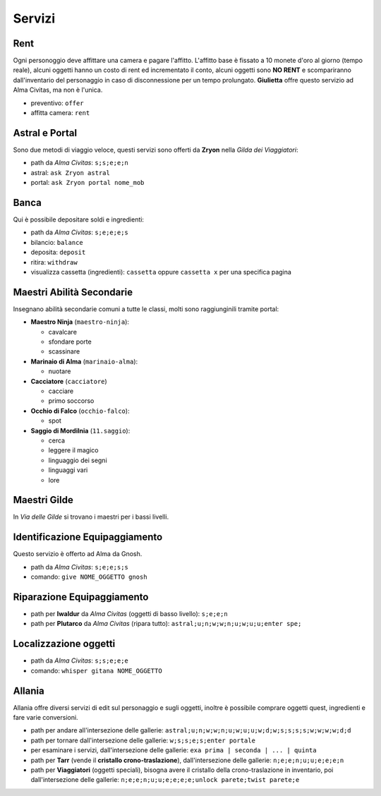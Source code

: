 Servizi
=======

Rent
----
Ogni personoggio deve affittare una camera e pagare l'affitto. L'affitto base è fissato a 10 monete d'oro 
al giorno (tempo reale), alcuni oggetti hanno un costo di rent ed incrementato il conto, alcuni oggetti
sono **NO RENT** e scompariranno dall'inventario del personaggio in caso di disconnessione per un tempo
prolungato. **Giulietta** offre questo servizio ad Alma Civitas, ma non è l'unica.

- preventivo: ``offer``
- affitta camera: ``rent``

Astral e Portal
---------------
Sono due metodi di viaggio veloce, questi servizi sono offerti da **Zryon** nella *Gilda dei Viaggiatori*:

- path da *Alma Civitas*: ``s;s;e;e;n``
- astral: ``ask Zryon astral``
- portal: ``ask Zryon portal nome_mob``

Banca
-----
Qui è possibile depositare soldi e ingredienti:

- path da *Alma Civitas*: ``s;e;e;e;s``
- bilancio: ``balance``
- deposita: ``deposit``
- ritira: ``withdraw``
- visualizza cassetta (ingredienti): ``cassetta`` oppure ``cassetta x`` per una specifica pagina

Maestri Abilità Secondarie
--------------------------
Insegnano abilità secondarie comuni a tutte le classi, molti sono raggiunginili tramite portal:

- **Maestro Ninja** (``maestro-ninja``):

  - cavalcare
  - sfondare porte
  - scassinare

- **Marinaio di Alma** (``marinaio-alma``):

  - nuotare

- **Cacciatore** (``cacciatore``)

  - cacciare
  - primo soccorso

- **Occhio di Falco** (``occhio-falco``):

  - spot

- **Saggio di Mordilnia** (``11.saggio``):

  - cerca
  - leggere il magico
  - linguaggio dei segni
  - linguaggi vari
  - lore
 
Maestri Gilde
-------------
In *Via delle Gilde* si trovano i maestri per i bassi livelli.

Identificazione Equipaggiamento
-------------------------------
Questo servizio è offerto ad Alma da Gnosh.

* path da *Alma Civitas*: ``s;e;e;s;s``
* comando: ``give NOME_OGGETTO gnosh``

Riparazione Equipaggiamento
---------------------------

* path per **Iwaldur** da *Alma Civitas* (oggetti di basso livello):
  ``s;e;e;n``
* path per **Plutarco** da *Alma Civitas* (ripara tutto):
  ``astral;u;n;w;w;n;u;w;u;u;enter spe;``

Localizzazione oggetti
----------------------

* path da *Alma Civitas*: ``s;s;e;e;e``
* comando: ``whisper gitana NOME_OGGETTO``

Allania
-------
Allania offre diversi servizi di edit sul personaggio e sugli oggetti, inoltre
è possibile comprare oggetti quest, ingredienti e fare varie conversioni.

* path per andare all'intersezione delle gallerie:
  ``astral;u;n;w;w;n;u;w;u;u;w;d;w;s;s;s;s;w;w;w;w;d;d``
* path per tornare dall'intersezione delle gallerie:
  ``w;s;s;e;s;enter portale``
* per esaminare i servizi, dall'intersezione delle gallerie:
  ``exa prima | seconda | ... | quinta``
* path per **Tarr** (vende il **cristallo crono-traslazione**), dall'intersezione
  delle gallerie: ``n;e;e;n;u;u;e;e;e;n``
* path per **Viaggiatori** (oggetti speciali), bisogna avere 
  il cristallo della crono-traslazione in inventario,
  poi dall'intersezione delle gallerie:
  ``n;e;e;n;u;u;e;e;e;e;unlock parete;twist parete;e``


